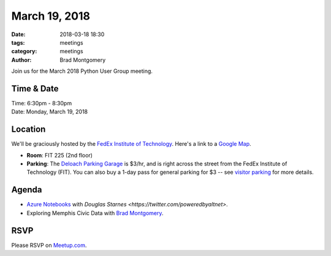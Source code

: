 March 19, 2018
##############

:date: 2018-03-18 18:30
:tags: meetings
:category: meetings
:author: Brad Montgomery


Join us for the March 2018 Python User Group meeting.

Time & Date
-----------

| Time: 6:30pm - 8:30pm
| Date: Monday, March 19, 2018


Location
--------

We'll be graciously hosted by the
`FedEx Institute of Technology <http://fedex.memphis.edu/>`_.
Here's a link to a `Google Map <https://goo.gl/RsjTJb>`_.

- **Room**: FIT 225 (2nd floor)
- **Parking**: The `Deloach Parking Garage <https://www.google.com/maps/d/viewer?mid=z7eJgDchpI68.kevkGtJ3KYwo>`_ is $3/hr, and is right across the street from the FedEx Institute of Technology (FIT). You can also buy a 1-day pass for general parking for $3 -- see `visitor parking <http://www.memphis.edu/parking/permit/visitor.php>`_ for more details.


Agenda
------

- `Azure Notebooks <https://notebooks.azure.com/douglasastarnes/libraries/mempy0318>`_ with `Douglas Starnes <https://twitter.com/poweredbyaltnet>`.
- Exploring Memphis Civic Data with `Brad Montgomery <https://twitter.com/bkmontgomery/>`_.


RSVP
----

Please RSVP on `Meetup.com <https://www.meetup.com/memphis-technology-user-groups/events/247382985/>`_.

